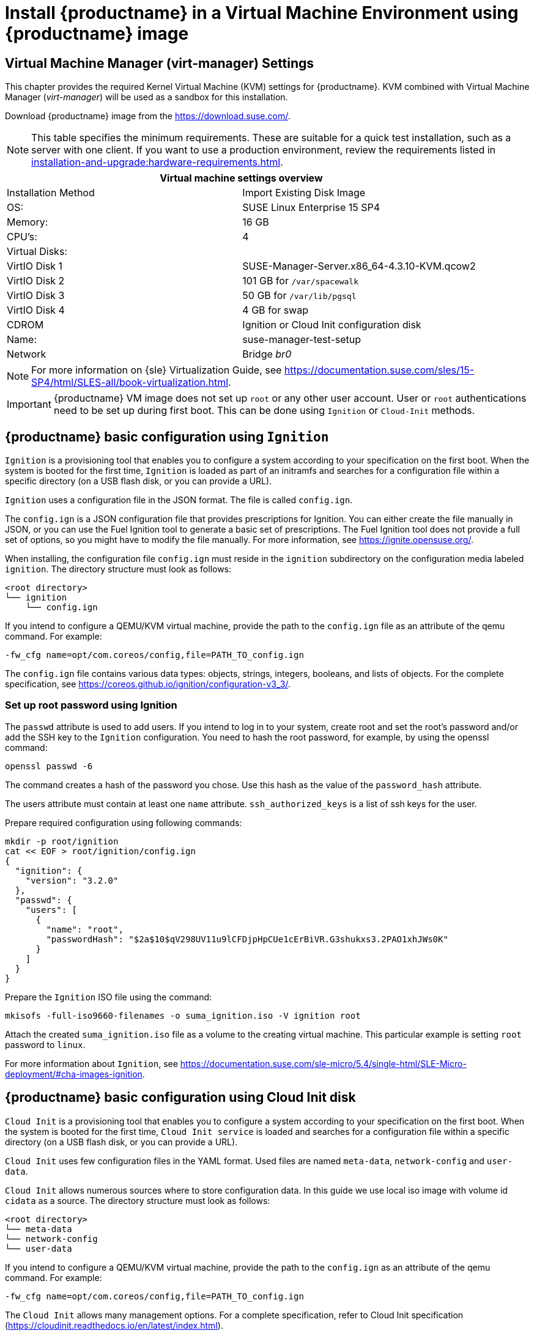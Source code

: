 [[install-vm]]
= Install {productname} in a Virtual Machine Environment using {productname} image



[[quickstart.sect.kvm.settings]]
== Virtual Machine Manager (virt-manager) Settings

This chapter provides the required Kernel Virtual Machine (KVM) settings for {productname}.
KVM combined with Virtual Machine Manager (_virt-manager_) will be used as a sandbox for this installation.

// This section needs revision its still ugly (LKB, KE), but now updated (KE)
// - 2019-06-19.

Download {productname} image from the https://download.suse.com/.

[NOTE]
====
This table specifies the minimum requirements.
These are suitable for a quick test installation, such as a server with one client.
If you want to use a production environment, review the requirements listed in xref:installation-and-upgrade:hardware-requirements.adoc[].
====

[cols="1,1", options="header"]
|===
2+<| Virtual machine settings overview
| Installation Method | Import Existing Disk Image
| OS:                 | SUSE Linux Enterprise 15 SP4
| Memory:             | 16 GB
| CPU's:              | 4
| Virtual Disks:      |
| VirtIO Disk 1       | SUSE-Manager-Server.x86_64-4.3.10-KVM.qcow2
| VirtIO Disk 2       | 101 GB for [path]``/var/spacewalk``
| VirtIO Disk 3       | 50 GB for [path]``/var/lib/pgsql``
| VirtIO Disk 4       | 4 GB for swap
| CDROM               | Ignition or Cloud Init configuration disk
| Name:               | suse-manager-test-setup
| Network             | Bridge _br0_
|===

[NOTE]
====
For more information on {sle} Virtualization Guide, see https://documentation.suse.com/sles/15-SP4/html/SLES-all/book-virtualization.html.
====

[IMPORTANT]
====
{productname} VM image does not set up [systemitem]``root`` or any other user account.
User or [systemitem]``root`` authentications need to be set up during first boot.
This can be done using [systemitem]``Ignition`` or [systemitem]``Cloud-Init`` methods.
====

[[sumavm.ignition]]
== {productname} basic configuration using [systemitem]``Ignition``

[systemitem]``Ignition`` is a provisioning tool that enables you to configure a system according to your specification on the first boot.
When the system is booted for the first time, [systemitem]``Ignition`` is loaded as part of an initramfs and searches for a configuration file within a specific directory (on a USB flash disk, or you can provide a URL).

[systemitem]``Ignition`` uses a configuration file in the JSON format.
The file is called [path]``config.ign``.

The [path]``config.ign`` is a JSON configuration file that provides prescriptions for Ignition.
You can either create the file manually in JSON, or you can use the Fuel Ignition tool to generate a basic set of prescriptions.
The Fuel Ignition tool does not provide a full set of options, so you might have to modify the file manually.
For more information, see https://ignite.opensuse.org/. 

When installing, the configuration file [path]``config.ign`` must reside in the [path]``ignition`` subdirectory on the configuration media labeled [systemitem]``ignition``. The directory structure must look as follows:

----
<root directory>
└── ignition
    └── config.ign
----

If you intend to configure a QEMU/KVM virtual machine, provide the path to the [path]``config.ign`` file as an attribute of the qemu command. For example:

```
-fw_cfg name=opt/com.coreos/config,file=PATH_TO_config.ign
```

The [path]``config.ign`` file contains various data types: objects, strings, integers, booleans, and lists of objects.
For the complete specification, see https://coreos.github.io/ignition/configuration-v3_3/.


=== Set up root password using Ignition

The [systemitem]``passwd`` attribute is used to add users. If you intend to log in to your system, create root and set the root's password and/or add the SSH key to the [systemitem]``Ignition`` configuration. You need to hash the root password, for example, by using the openssl command:

----
openssl passwd -6
----

The command creates a hash of the password you chose. Use this hash as the value of the [systemitem]``password_hash`` attribute.

The users attribute must contain at least one [systemitem]``name`` attribute. [systemitem]``ssh_authorized_keys`` is a list of ssh keys for the user. 

Prepare required configuration using following commands:

----
mkdir -p root/ignition
cat << EOF > root/ignition/config.ign
{
  "ignition": {
    "version": "3.2.0"
  },
  "passwd": {
    "users": [
      {
        "name": "root",
        "passwordHash": "$2a$10$qV298UV11u9lCFDjpHpCUe1cErBiVR.G3shukxs3.2PAO1xhJWs0K"
      }
    ]
  }
}

----

Prepare the [systemitem]``Ignition`` ISO file using the command:

----
mkisofs -full-iso9660-filenames -o suma_ignition.iso -V ignition root
----

Attach the created [path]``suma_ignition.iso`` file as a volume to the creating virtual machine. This particular example is setting [systemitem]``root`` password to `linux`.

For more information about [systemitem]``Ignition``, see https://documentation.suse.com/sle-micro/5.4/single-html/SLE-Micro-deployment/#cha-images-ignition.

[[sumavm.cloud_init]]
== {productname} basic configuration using Cloud Init disk

[systemitem]``Cloud Init`` is a provisioning tool that enables you to configure a system according to your specification on the first boot.
When the system is booted for the first time, [systemitem]``Cloud Init service`` is loaded and searches for a configuration file within a specific directory (on a USB flash disk, or you can provide a URL).

[systemitem]``Cloud Init`` uses few configuration files in the YAML format. Used files are named [path]``meta-data``, [path]``network-config`` and [path]``user-data``.

[systemitem]``Cloud Init`` allows numerous sources where to store configuration data. In this guide we use local iso image with volume id [systemitem]``cidata`` as a source. The directory structure must look as follows:

----
<root directory>
└── meta-data
└── network-config
└── user-data
----

If you intend to configure a QEMU/KVM virtual machine, provide the path to the [path]``config.ign`` as an attribute of the qemu command. For example:

----
-fw_cfg name=opt/com.coreos/config,file=PATH_TO_config.ign
----

The [systemitem]``Cloud Init`` allows many management options. For a complete specification, refer to Cloud Init specification (https://cloudinit.readthedocs.io/en/latest/index.html).

=== Set up root password using Cloud Init

You need to hash the root password, for example, by using the openssl command:

----
openssl passwd -6
----

The command creates a hash of the password you chose. Use this hash as the value of the [systemitem]``password`` attribute.

Prepare the needed configuration files using the following commands:

----
touch network-config
touch meta-data
----

Create a file named user-data with the following content:

----
#cloud-config
chpasswd:
  expire: false
  users:
    - name: root
      password: $2a$10$qV298UV11u9lCFDjpHpCUe1cErBiVR.G3shukxs3.2PAO1xhJWs0K
----

Prepare [systemitem]``Cloud Init`` ISO file using the command:

----
mkisofs -rational-rock -joliet -o suma_cloudinit.iso -V cidata network-config meta-data user-data
----

Attach the created [path]``suma_cloudinit.iso`` file as a volume to the creating virtual machine. This particular example is setting [systemitem]``root`` password to `linux`.

[[sumavm.kvm.settings]]
== {productname} Virtual Machine Settings

Create three additional virtual disks required for the {productname} storage partitions.

.Procedure: Creating the Required Partitions with KVM
. Create a new virtual machine using the downloaded {productname} KVM image and select [guimenu]``Import existing disk image``.
. Set [literal]``SUSE Linux Enterprise 15 SP4`` as the installed operating system.
. Configure RAM and number of CPUs (at least 16 GB RAM and 4 CPUs).
. Name your KVM machine and select the [guimenu]``Customize configuration before install`` check box.
. Click btn:[Add Hardware] to create three new virtual disks with these specifications.
  These disks will be partitioned and mounted in <<proc.sumavm.susemgr.prep>>.
+

[NOTE]
====
Storage size values are the absolute minimum—only suitable for a small test or demo installation.
Especially [path]``/var/spacewalk/`` may quickly need more space.
Also consider to create a separate partition for [path]``/srv`` where Kiwi images are stored.
====
+

[cols="1,1,1", options="header"]
|===
| VirtIO Storage Disks | Name      | Sizing
| VirtIO Disk 2        | spacewalk | 500{nbsp}GB
| VirtIO Disk 3        | pgsql     | 100{nbsp}GB
| VirtIO Disk 4        | swap      | 4{nbsp}GB
|===

. Click btn:[Add Hardware] to attach a virtual CDROM device with the prepared [systemitem]``Ignition`` or [systemitem]``Cloud Init`` disk.
. Click btn:[Begin Installation] to boot the new VM from the {productname} image. Wait until the login prompt is presented. Login using credentials set by configuration disk.

// Follow the prompts to complete the basic {minimalsles} installation, until the process is complete and the command prompt waits for input.

// During the basic installation prompts you are asked to enter the root password.
// In the next message box click btn:[Confirm root Password].



[[minimmal.susemgr.prep]]
== Preparing {productname} for SUSE Manager

[[proc.minimmal.susemgr.prep]]
.Procedure: Preparing for {productname} run

// Most steps are currently needed because of 4.0 workarounds
. Log in as `root`.

. Register {productname} with SCC.
  For example, replace `<productnumber>` with `{productnumber}` and `<architecture>` with `x86_64`:
+

----
SUSEConnect -e <EMAIL_ADDRESS> -r <SUSE_MANAGER_CODE> \
  -p SUSE-Manager-Server/<productnumber>/<architecture>
----

. Add {productname} repositories:
+

----
SUSEConnect -p sle-module-basesystem/15.4/x86_64
SUSEConnect -p sle-module-server-applications/15.4/x86_64
SUSEConnect -p sle-module-web-scripting/15.4/x86_64
SUSEConnect -p sle-module-suse-manager-server/<productnumber>/x86_64
----

. Prepare {productname} storage:
  [path]``suma-storage`` command automatically prepares and configures previously created external storage for use with {productname}.
  In the following command the first parameter is the device for {productname} data, the second parameter is the device for the database.
+

----
suma-storage /dev/vdb /dev/vdc
----

. The virtual machine is now ready for {productname} to be set up.

For proceeding with {productname} setup, see xref:installation-and-upgrade:server-setup.adoc[SUSE Manager Setup].
